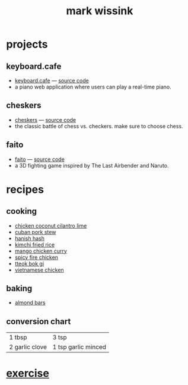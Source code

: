 #+TITLE: mark wissink
#+OPTIONS: toc:nil
#+OPTIONS: num:nil
#+OPTIONS: html-postamble:nil
#+HTML_HEAD: <link rel="stylesheet" type="text/css" href="css/stylesheet.css" />
#+HTML_HEAD: <link rel="icon" type="image/png" href="favicon.png"/>
#+BEGIN_COMMENT
https://orgmode.org/worg/org-tutorials/org-publish-html-tutorial.html
#+END_COMMENT

* projects
** keyboard.cafe
   + [[https://keyboard.cafe/][keyboard.cafe]] --- [[https://github.com/mcwissink/piano-player][source code]]
   + a piano web application where users can play a real-time piano.
** cheskers
   + [[https://mcwissink.github.io/three-chess/][cheskers]] --- [[https://github.com/mcwissink/three-chess][source code]]
   + the classic battle of chess vs. checkers. make sure to choose chess.
** faito
   + [[https://sam.ohnopub.net/~faito/faito/index.cgi/][faito]] --- [[https://github.com/sekainogenkai/faito][source code]]
   + a 3D fighting game inspired by The Last Airbender and Naruto.
* recipes
** cooking
   + [[file:recipes/chicken-coconut-cilantro-lime.org][chicken coconut cilantro lime]]
   + [[file:recipes/cuban-pork-stew.org][cuban pork stew]]
   + [[file:recipes/hanish-hash.org][hanish hash]]
   + [[file:recipes/kimchi-fried-rice.org][kimchi fried rice]]
   + [[file:recipes/mango-chicken-curry.org][mango chicken curry]]
   + [[file:recipes/spicy-fire-chicken.org][spicy fire chicken]]
   + [[file:recipes/tteok-bok-gi.org][tteok bok gi]]
   + [[file:recipes/vietnamese-chicken.org][vietnamese chicken]]
** baking
   + [[file:recipes/almond-bars.org][almond bars]]
** conversion chart
   |----------------+---------------------|
   | 1 tbsp         | 3 tsp               |
   | 2 garlic clove | 1 tsp garlic minced |
* [[file:exercise/workout.org][exercise]] 
